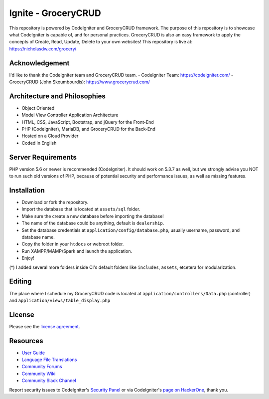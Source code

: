 #####################
Ignite - GroceryCRUD
#####################
This repository is powered by CodeIgniter and GroceryCRUD framework. The purpose of this repository is to showcase
what CodeIgniter is capable of, and for personal practices. GroceryCRUD is also an easy framework to apply the
concepts of Create, Read, Update, Delete to your own websites!
This repository is live at: https://nicholasdw.com/grocery/

***************
Acknowledgement
***************
I'd like to thank the CodeIgniter team and GroceryCRUD team.
- CodeIgniter Team: https://codeigniter.com/
- GroceryCRUD (John Skoumbourdis): https://www.grocerycrud.com/

*****************************
Architecture and Philosophies
*****************************
- Object Oriented
- Model View Controller Application Architecture
- HTML, CSS, JavaScript, Bootstrap, and jQuery for the Front-End
- PHP (CodeIgniter), MariaDB, and GroceryCRUD for the Back-End
- Hosted on a Cloud Provider
- Coded in English

*******************
Server Requirements
*******************
PHP version 5.6 or newer is recommended (CodeIgniter).
It should work on 5.3.7 as well, but we strongly advise you NOT to run
such old versions of PHP, because of potential security and performance
issues, as well as missing features.

************
Installation
************
- Download or fork the repository.
- Import the database that is located at ``assets/sql`` folder.
- Make sure the create a new database before importing the database!
- The name of the database could be anything, default is ``dealership``.
- Set the database credentials at ``application/config/database.php``, usually username, password, and database name.
- Copy the folder in your ``htdocs`` or webroot folder.
- Run XAMPP/MAMP/Spark and launch the application.
- Enjoy!
(*) I added several more folders inside CI's default folders like ``includes``, ``assets``, etcetera for modularization.

*******
Editing
*******
The place where I schedule my GroceryCRUD code is located at ``application/controllers/Data.php`` (controller)
and ``application/views/table_display.php``

*******
License
*******
Please see the `license
agreement <https://github.com/bcit-ci/CodeIgniter/blob/develop/user_guide_src/source/license.rst>`_.

*********
Resources
*********
-  `User Guide <https://codeigniter.com/docs>`_
-  `Language File Translations <https://github.com/bcit-ci/codeigniter3-translations>`_
-  `Community Forums <http://forum.codeigniter.com/>`_
-  `Community Wiki <https://github.com/bcit-ci/CodeIgniter/wiki>`_
-  `Community Slack Channel <https://codeigniterchat.slack.com>`_

Report security issues to CodeIgniter's `Security Panel <mailto:security@codeigniter.com>`_
or via CodeIgniter's `page on HackerOne <https://hackerone.com/codeigniter>`_, thank you.
